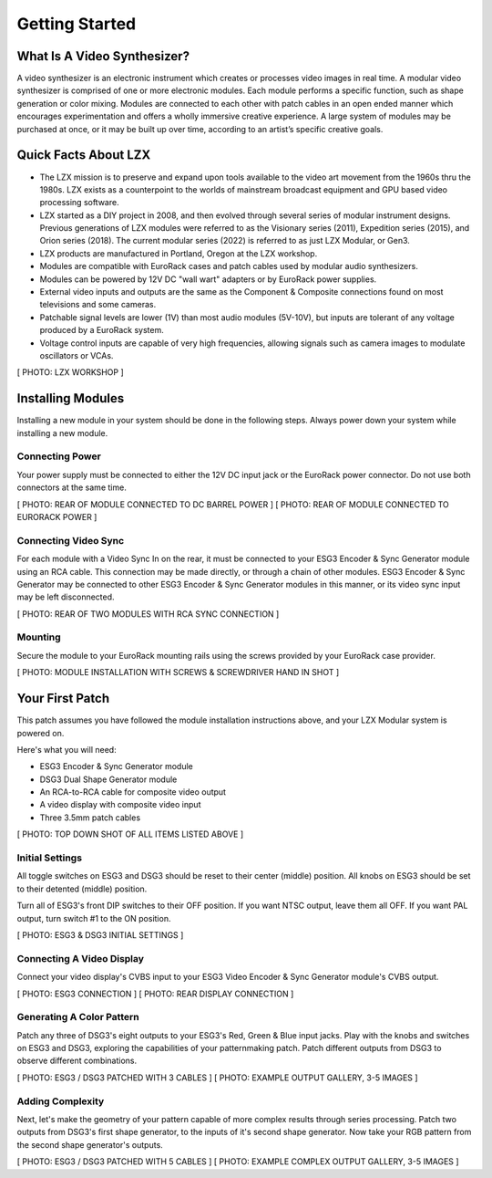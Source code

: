 Getting Started
==============================================

What Is A Video Synthesizer?
----------------------------------------------

A video synthesizer is an electronic instrument which creates or processes video images in real time. A modular video synthesizer is comprised of one or more electronic modules. Each module performs a specific function, such as shape generation or color mixing. Modules are connected to each other with patch cables in an open ended manner which encourages experimentation and offers a wholly immersive creative experience. A large system of modules may be purchased at once, or it may be built up over time, according to an artist’s specific creative goals.

Quick Facts About LZX
----------------------------------------------

- The LZX mission is to preserve and expand upon tools available to the video art movement from the 1960s thru the 1980s. LZX exists as a counterpoint to the worlds of mainstream broadcast equipment and GPU based video processing software.
- LZX started as a DIY project in 2008, and then evolved through several series of modular instrument designs. Previous generations of LZX modules were referred to as the Visionary series (2011), Expedition series (2015), and Orion series (2018).  The current modular series (2022) is referred to as just LZX Modular, or Gen3.
- LZX products are manufactured in Portland, Oregon at the LZX workshop.
- Modules are compatible with EuroRack cases and patch cables used by modular audio synthesizers.
- Modules can be powered by 12V DC "wall wart" adapters or by EuroRack power supplies.
- External video inputs and outputs are the same as the Component & Composite connections found on most televisions and some cameras.
- Patchable signal levels are lower (1V) than most audio modules (5V-10V), but inputs are tolerant of any voltage produced by a EuroRack system.
- Voltage control inputs are capable of very high frequencies, allowing signals such as camera images to modulate oscillators or VCAs.

[ PHOTO: LZX WORKSHOP ]

Installing Modules
----------------------------------------------

Installing a new module in your system should be done in the following steps.  Always power down your system while installing a new module.

Connecting Power
^^^^^^^^^^^^^^^^^^^^^^^^^^^^^^^^^^^^^^^^^^^^^^

Your power supply must be connected to either the 12V DC input jack or the EuroRack power connector. Do not use both connectors at the same time.

[ PHOTO: REAR OF MODULE CONNECTED TO DC BARREL POWER ]
[ PHOTO: REAR OF MODULE CONNECTED TO EURORACK POWER ]

Connecting Video Sync
^^^^^^^^^^^^^^^^^^^^^^^^^^^^^^^^^^^^^^^^^^^^^^

For each module with a Video Sync In on the rear, it must be connected to your ESG3 Encoder & Sync Generator module using an RCA cable.  This connection may be made directly, or through a chain of other modules.  ESG3 Encoder & Sync Generator may be connected to other ESG3 Encoder & Sync Generator modules in this manner, or its video sync input may be left disconnected.

[ PHOTO: REAR OF TWO MODULES WITH RCA SYNC CONNECTION ]

Mounting
^^^^^^^^^^^^^^^^^^^^^^^^^^^^^^^^^^^^^^^^^^^^^^

Secure the module to your EuroRack mounting rails using the screws provided by your EuroRack case provider. 

[ PHOTO: MODULE INSTALLATION WITH SCREWS & SCREWDRIVER HAND IN SHOT ]

Your First Patch
----------------------------------------------

This patch assumes you have followed the module installation instructions above, and your LZX Modular system is powered on.

Here's what you will need:

- ESG3 Encoder & Sync Generator module
- DSG3 Dual Shape Generator module 
- An RCA-to-RCA cable for composite video output
- A video display with composite video input
- Three 3.5mm patch cables

[ PHOTO: TOP DOWN SHOT OF ALL ITEMS LISTED ABOVE ]

Initial Settings
^^^^^^^^^^^^^^^^^^^^^^^^^^^^^^^^^^^^^^^^^^^^^^

All toggle switches on ESG3 and DSG3 should be reset to their center (middle) position.  All knobs on ESG3 should be set to their detented (middle) position.

Turn all of ESG3's front DIP switches to their OFF position.  If you want NTSC output, leave them all OFF.  If you want PAL output, turn switch #1 to the ON position.

[ PHOTO: ESG3 & DSG3 INITIAL SETTINGS ]

Connecting A Video Display
^^^^^^^^^^^^^^^^^^^^^^^^^^^^^^^^^^^^^^^^^^^^^^

Connect your video display's CVBS input to your ESG3 Video Encoder & Sync Generator module's CVBS output.  

[ PHOTO: ESG3 CONNECTION ]
[ PHOTO: REAR DISPLAY CONNECTION ]

Generating A Color Pattern
^^^^^^^^^^^^^^^^^^^^^^^^^^^^^^^^^^^^^^^^^^^^^^

Patch any three of DSG3's eight outputs to your ESG3's Red, Green & Blue input jacks.  Play with the knobs and switches on ESG3 and DSG3, exploring the capabilities of your patternmaking patch.  Patch different outputs from DSG3 to observe different combinations.

[ PHOTO: ESG3 / DSG3 PATCHED WITH 3 CABLES ]
[ PHOTO: EXAMPLE OUTPUT GALLERY, 3-5 IMAGES ]

Adding Complexity
^^^^^^^^^^^^^^^^^^^^^^^^^^^^^^^^^^^^^^^^^^^^^^

Next, let's make the geometry of your pattern capable of more complex results through series processing.  Patch two outputs from DSG3's first shape generator, to the inputs of it's second shape generator.  Now take your RGB pattern from the second shape generator's outputs.

[ PHOTO: ESG3 / DSG3 PATCHED WITH 5 CABLES ]
[ PHOTO: EXAMPLE COMPLEX OUTPUT GALLERY, 3-5 IMAGES ]
